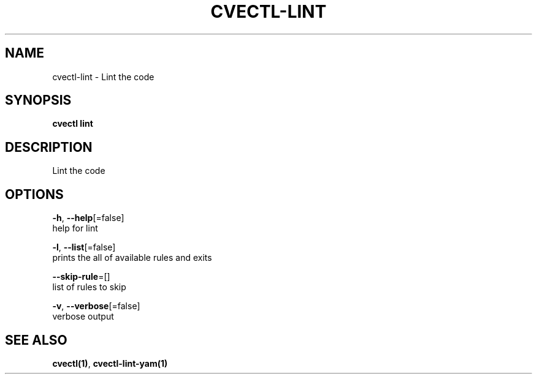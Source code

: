 .TH "CVECTL\-LINT" "1" "" "Auto generated by spf13/cobra" "" 
.nh
.ad l


.SH NAME
.PP
cvectl\-lint \- Lint the code


.SH SYNOPSIS
.PP
\fBcvectl lint\fP


.SH DESCRIPTION
.PP
Lint the code


.SH OPTIONS
.PP
\fB\-h\fP, \fB\-\-help\fP[=false]
    help for lint

.PP
\fB\-l\fP, \fB\-\-list\fP[=false]
    prints the all of available rules and exits

.PP
\fB\-\-skip\-rule\fP=[]
    list of rules to skip

.PP
\fB\-v\fP, \fB\-\-verbose\fP[=false]
    verbose output


.SH SEE ALSO
.PP
\fBcvectl(1)\fP, \fBcvectl\-lint\-yam(1)\fP
